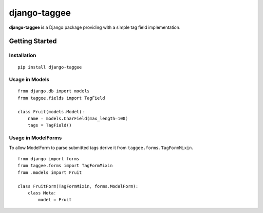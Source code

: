 django-taggee
=============

**django-taggee** is a Django package providing with a simple tag field implementation.

.. image:: https://api.travis-ci.org/koorgoo/django-taggee.png

Getting Started
---------------

Installation
^^^^^^^^^^^^
::

    pip install django-taggee
::


Usage in Models
^^^^^^^^^^^^^^^
::

    from django.db import models
    from taggee.fields import TagField
    
    class Fruit(models.Model):
        name = models.CharField(max_length=100)
        tags = TagField()
::

Usage in ModelForms
^^^^^^^^^^^^^^^^^^^^
To allow ModelForm to parse submitted tags derive it from ``taggee.forms.TagFormMixin``.
::

    from django import forms
    from taggee.forms import TagFormMixin
    from .models import Fruit
    
    class FruitForm(TagFormMixin, forms.ModelForm):
        class Meta:
            model = Fruit
::
